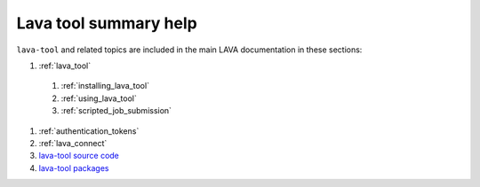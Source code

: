 .. _lava_tool_help:

Lava tool summary help
######################

``lava-tool`` and related topics are included in the main LAVA
documentation in these sections:

#. :ref:`lava_tool`

  #. :ref:`installing_lava_tool`
  #. :ref:`using_lava_tool`
  #. :ref:`scripted_job_submission`

#. :ref:`authentication_tokens`
#. :ref:`lava_connect`
#. `lava-tool source code <https://git.linaro.org/lava/lava-tool.git>`_
#. `lava-tool packages <https://tracker.debian.org/pkg/lava-tool>`_
